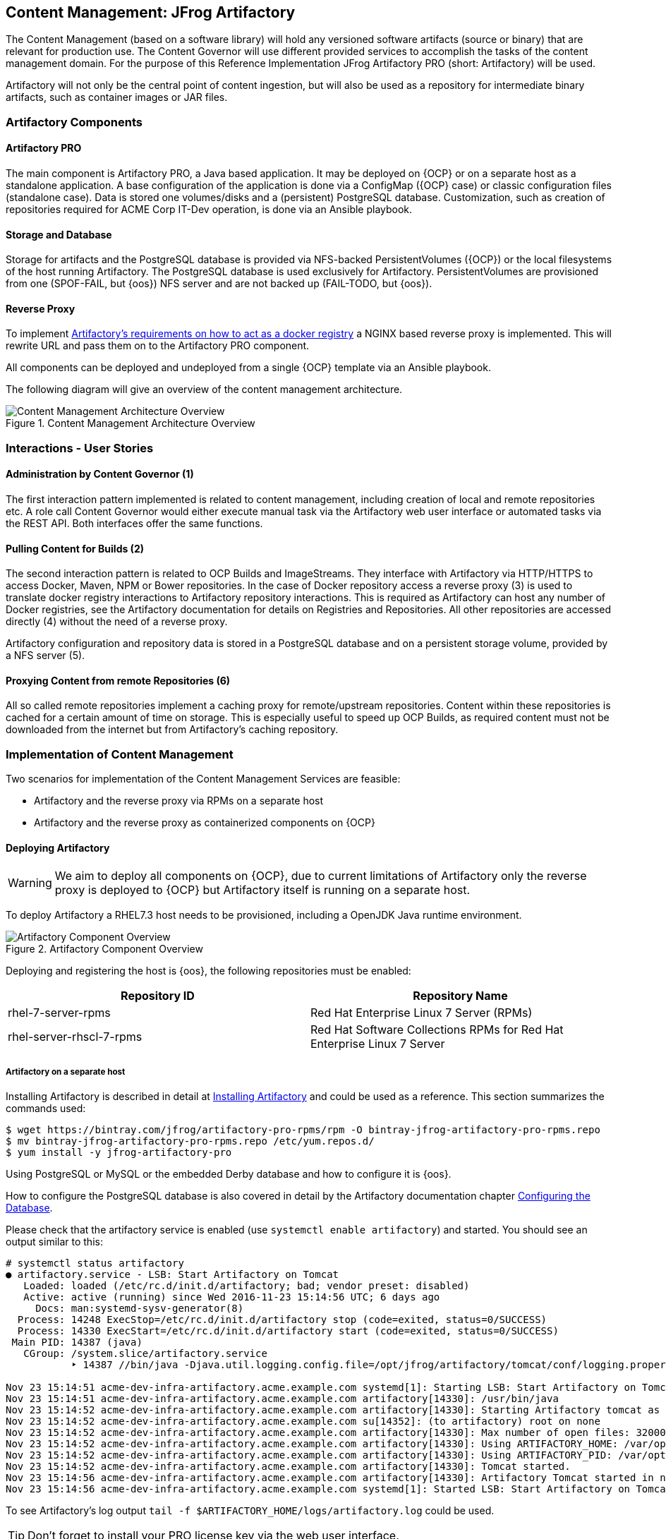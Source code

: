 == Content Management: JFrog Artifactory

The Content Management (based on a software library) will hold any versioned
software artifacts (source or binary) that are relevant for production use.
The Content Governor will use different provided services to accomplish the
tasks of the content management domain. For the purpose of this Reference
Implementation JFrog Artifactory PRO (short: Artifactory) will be used.

Artifactory will not only be the central point of content ingestion, but will
also be used as a repository for intermediate binary artifacts, such as
container images or JAR files.


=== Artifactory Components

==== Artifactory PRO

The main component is Artifactory PRO, a Java based application. It may be
deployed on {OCP} or on a separate host as a standalone application. A base
configuration of the application is done via a ConfigMap ({OCP} case) or
classic configuration files (standalone case). Data is stored one volumes/disks
and a (persistent) PostgreSQL database. Customization, such as creation of
repositories required for ACME Corp IT-Dev operation, is done via an Ansible
playbook.

==== Storage and Database

Storage for artifacts and the PostgreSQL database is provided via NFS-backed
PersistentVolumes ({OCP}) or the local filesystems of the host running
Artifactory. The PostgreSQL database is used exclusively for Artifactory.
PersistentVolumes are provisioned from one (SPOF-FAIL, but {oos})
NFS server and are not backed up (FAIL-TODO, but {oos}).

==== Reverse Proxy

To implement https://www.jfrog.com/confluence/display/RTF/Docker+Registry#DockerRegistry-RegistriesandRepositories[Artifactory’s requirements on how to act as a docker registry] a
NGINX based reverse proxy is implemented. This will rewrite URL and pass them
on to the Artifactory PRO component.

All components can be deployed and undeployed from a single {OCP} template
via an Ansible playbook.

The following diagram will give an overview of the content management
architecture.

.Content Management Architecture Overview
image::images/cont-mgmt-architecture.png[Content Management Architecture Overview]


=== Interactions - User Stories

==== Administration by Content Governor (1)
The first interaction pattern implemented is related to content management,
including creation of local and remote repositories etc. A role call Content
Governor would either execute manual task via the Artifactory web user interface
or automated tasks via the REST API. Both interfaces offer the same functions.

==== Pulling Content for Builds (2)
The second interaction pattern is related to OCP Builds and ImageStreams. They
interface with Artifactory via HTTP/HTTPS to access Docker, Maven, NPM or Bower
repositories. In the case of Docker repository access a reverse proxy (3) is
used to translate docker registry interactions to Artifactory repository
interactions. This is required as Artifactory can host any number of Docker
registries, see the Artifactory documentation for details on Registries and
Repositories. All other repositories are accessed directly (4) without the need
of a reverse proxy.

Artifactory configuration and repository data is stored in a PostgreSQL database
and on a persistent storage volume, provided by a NFS server (5).

==== Proxying Content from remote Repositories (6)
All so called remote repositories implement a caching proxy for remote/upstream
repositories. Content within these repositories is cached for a certain amount
of time on storage. This is especially useful to speed up OCP Builds, as
required content must not be downloaded from the internet but from Artifactory’s
caching repository.


=== Implementation of Content Management

Two scenarios for implementation of the Content Management Services are feasible:

 * Artifactory and the reverse proxy via RPMs on a separate host
 * Artifactory and the reverse proxy as containerized components on {OCP}

==== Deploying Artifactory

ifndef::artifactory-on-openshift[]
WARNING: We aim to deploy all components on {OCP}, due to current limitations
of Artifactory only the reverse proxy is deployed to {OCP} but Artifactory itself
is running on a separate host.

To deploy Artifactory a RHEL7.3 host needs to be provisioned, including a
OpenJDK Java runtime environment.

.Artifactory Component Overview
image::images/content-management-implementation.png[Artifactory Component Overview]

Deploying and registering the host is {oos}, the following repositories must be enabled:

[format="csv",cols="2"]
[options="header"]
[frame="topbot",grid="none"]
|====
Repository ID, Repository Name
rhel-7-server-rpms, Red Hat Enterprise Linux 7 Server (RPMs)
rhel-server-rhscl-7-rpms, Red Hat Software Collections RPMs for Red Hat Enterprise Linux 7 Server
|====

===== Artifactory on a separate host

Installing Artifactory is described in detail at https://www.jfrog.com/confluence/display/RTF/Installing+Artifactory[Installing Artifactory]
and could be used as a reference. This section summarizes the commands used:
```
$ wget https://bintray.com/jfrog/artifactory-pro-rpms/rpm -O bintray-jfrog-artifactory-pro-rpms.repo
$ mv bintray-jfrog-artifactory-pro-rpms.repo /etc/yum.repos.d/
$ yum install -y jfrog-artifactory-pro
```

Using PostgreSQL or MySQL or the embedded Derby database and how to configure it
is {oos}.

How to configure the PostgreSQL database is also covered in detail by the Artifactory
documentation chapter https://www.jfrog.com/confluence/display/RTF/PostgreSQL[Configuring the Database].

Please check that the artifactory service is enabled (use `systemctl enable artifactory`)
and started. You should see an output similar to this:

[source, bash]
----
# systemctl status artifactory
● artifactory.service - LSB: Start Artifactory on Tomcat
   Loaded: loaded (/etc/rc.d/init.d/artifactory; bad; vendor preset: disabled)
   Active: active (running) since Wed 2016-11-23 15:14:56 UTC; 6 days ago
     Docs: man:systemd-sysv-generator(8)
  Process: 14248 ExecStop=/etc/rc.d/init.d/artifactory stop (code=exited, status=0/SUCCESS)
  Process: 14330 ExecStart=/etc/rc.d/init.d/artifactory start (code=exited, status=0/SUCCESS)
 Main PID: 14387 (java)
   CGroup: /system.slice/artifactory.service
           ‣ 14387 //bin/java -Djava.util.logging.config.file=/opt/jfrog/artifactory/tomcat/conf/logging.properties -Djava.util.logging.manager=org.apache.juli.ClassLoaderLogManager -server -Xms512m -Xmx2g -X...

Nov 23 15:14:51 acme-dev-infra-artifactory.acme.example.com systemd[1]: Starting LSB: Start Artifactory on Tomcat...
Nov 23 15:14:51 acme-dev-infra-artifactory.acme.example.com artifactory[14330]: /usr/bin/java
Nov 23 15:14:52 acme-dev-infra-artifactory.acme.example.com artifactory[14330]: Starting Artifactory tomcat as user artifactory...
Nov 23 15:14:52 acme-dev-infra-artifactory.acme.example.com su[14352]: (to artifactory) root on none
Nov 23 15:14:52 acme-dev-infra-artifactory.acme.example.com artifactory[14330]: Max number of open files: 32000
Nov 23 15:14:52 acme-dev-infra-artifactory.acme.example.com artifactory[14330]: Using ARTIFACTORY_HOME: /var/opt/jfrog/artifactory
Nov 23 15:14:52 acme-dev-infra-artifactory.acme.example.com artifactory[14330]: Using ARTIFACTORY_PID: /var/opt/jfrog/run/artifactory.pid
Nov 23 15:14:52 acme-dev-infra-artifactory.acme.example.com artifactory[14330]: Tomcat started.
Nov 23 15:14:56 acme-dev-infra-artifactory.acme.example.com artifactory[14330]: Artifactory Tomcat started in normal mode
Nov 23 15:14:56 acme-dev-infra-artifactory.acme.example.com systemd[1]: Started LSB: Start Artifactory on Tomcat.
----

To see Artifactory's log output `tail -f $ARTIFACTORY_HOME/logs/artifactory.log` could be used.

TIP: Don’t forget to install your PRO license key via the web user interface.

endif::artifactory-on-openshift[]

ifdef::artifactory-on-openshift[]
This Chapter needs to be written...

===== Building the Artifactory container image

Please change to `container-image/artifactory` and have a look at the `Makefile`, change
`REPOSITORY_NAME` according to your needs.

A simple `make push` should do the rest.

```
cd container-image/artifactory
make push
```

Mind the Gap! There is a build id in the `Makefile` and the `artifactory.yaml` and in the `Dockerfile`

`make push` will build and push the Pro and OSS version of Artifactory.

===== Creating Artifactory template

An OpenShift template is provided and could be used to instanciate new Artifactory
applications. Therefore the template needs to be created on OpenShift: `oc create -f artifactory.yaml`.
This assumes that you have create a project on OpenShift, for detailed instruction
see Creating a Project[https://docs.openshift.org/latest/dev_guide/projects.html#create-a-project].

===== Creating Artifactory application

Deploying Artifactory on OpenShift is a simple step of instanciating a new
application on OpenShift. To provide default configurations to Artifactory,
a ConfigMap will be used, this is not created by the template. Please create
it beforehand.

If you want to use the Pro version of Artifactory, please provide a license key
via the config map, and overwrite the *ARTIFACTORY_IMAGE_NAME* of the template.

===== Artifactory default Config Map

To configure Artifactory a config map is created from the contents of `etc-opt-jfrog-artifactory-dist/`.
The following files must be present:
```
-rw-rw-r--. 1 user group  9858 Oct 22 19:58 artifactory.config.xml
-rw-rw-r--. 1 user group   856 Oct 24 16:14 artifactory.lic
-rw-rw-r--. 1 user group 11045 Oct 22 19:58 artifactory.system.properties
-rw-rw-r--. 1 user group   476 Oct 22 19:58 default
-rw-rw-r--. 1 user group  6858 Oct 22 19:58 logback.xml
-rw-rw-r--. 1 user group  5546 Oct 22 19:58 mimetypes.xml
```

Especially `artifactory.lic` is required if you run the Pro version.

The following commands will create the config map and instanciate the new Artifactory
application.

```
oc create configmap artifactory-default-config --from-file=etc-opt-jfrog-artifactory-dist/
oc new-app --template=acme-dev-infra/artifactory --param=ARTIFACTORY_IMAGE_NAME=artifactory-pro # or artifactory-oss
```

===== Initializing Artifactory

To get a quick start an Ansible playbook is provided to create a few repositories.
At least you need to customize the hostname of Artifactory, to see which hostname
is currently used, try `oc get route artifactory -o template --template={.spec.host}`.
This hostname should be set as variable `artifactory_host` in the playbook.

To execute the playbook run `cd playbooks && ansible-playbook create-default-repositories.yaml`. If the
repositories exists, failures will be shown, but ignored by the ansible execution.
Please make sure that any Docker type repositories have Token Authentication
enabled.

These steps are implemented and provided for your convenience as an <<playbooks/deploy-service.yaml#Ansible playbook,Ansible playbook>>.

===== Remove application from OCP

```
oc scale deploymentconfig artifactory-postgresql --replicas=0
oc delete service artifactory
oc delete service artifactory-postgresql
oc delete petset artifactory
oc delete deploymentconfig artifactory-postgresql
oc delete routes artifactory
oc delete pod --all
oc delete imagestream artifactory
oc delete configmap artifactory-default-config
oc delete template artifactory
```

Persistent Volumes are not deleted using these commands.
endif::artifactory-on-openshift[]

To configure a set of standard repositories used in the course of the {RefImpl},
an ansible playbook is provided at https://raw.githubusercontent.com/goern/artifactory-on-openshift/master/playbooks/create-default-repositories.yaml
It will create the following repositories:

[format="csv",cols="4"]
[options="header"]
[frame="topbot",grid="none"]
|====
Key, Name, Type, Parent
testing-generic-local, , local generic, none
testing-docker-local, , local docker, none
redhat-ga-remote, Red Hat GA repository, remote maven, none
jboss-fuse-remote, JBoss Fuse repository, remote maven, none
repo1-maven-org-remote, Maven Central, remote maven, none
npm-org-remote, npmjs.org, remote npm, none
bower-github-remote, Bower, remote bower, none
docker-io-remote, Docker Hub, remote docker, docker-registry
access-redhat-com-remote, Red Hat Customer Portal, remote docker, docker-registry
docker-registry, ACME Docker Registry, virtual docker, none
|====

To run this ansible playbook, you need to set the environment variable `ARTIFACTORY_API_URL`,
it must point to Artifactory's API endpoint, in out {RefImpl} it is `http://acme-dev-infra-artifactory.acme.example.com/artifactory`

=== Deploying a Reverse Proxy

ifdef::artifactory-on-openshift[]
ifdef::artifactory-rev-proxy-on-openshift[]
As part of the Artifactory OpenShift template a NGINX-based reverse proxy will be defined.
endif::artifactory-rev-proxy-on-openshift[]
endif::artifactory-on-openshift[]

ifndef::artifactory-on-openshift[]
ifdef::artifactory-rev-proxy-on-openshift[]
Even though Artifactory is deployed on a separate host, for this {RefImpl} the
reverse proxy will be deployed on {OCP}.
endif::artifactory-rev-proxy-on-openshift[]
endif::artifactory-on-openshift[]

ifndef::artifactory-rev-proxy-on-openshift[]
==== Reverse Proxy - NGINX

Installing NGINX from the Red Hat Software Collections is just a short command sequence:

[source, bash]
----
$ yum install rh-nginx18
$ scl enable rh-nginx18 bash
$ systemctl enable rh-nginx18-nginx
----

Next step is to get the reverse proxy configuration for NGINX from Artifactory’s REST API, and start NGINX:


[source, bash]
----
$ cd /etc/opt/rh/rh-nginx18/nginx/conf.d/
$ curl -gO http://artifactory.example.com:8081/api/system/configuration/reverseProxy/nginx
$ systemctl start rh-nginx18-nginx
----

To check that NGINX is working as expected you could use
`curl -Lv http://artifactory.example.com/`, you should see that you are
redirected, and at the end the artifactory web user interface is presented. 
endif::artifactory-rev-proxy-on-openshift[]
